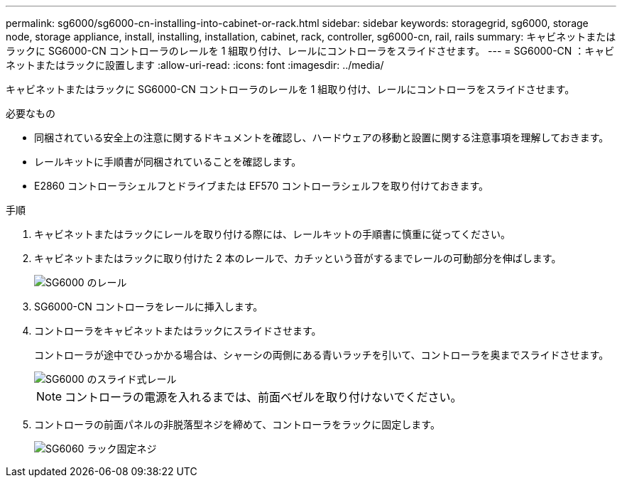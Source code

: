 ---
permalink: sg6000/sg6000-cn-installing-into-cabinet-or-rack.html 
sidebar: sidebar 
keywords: storagegrid, sg6000, storage node, storage appliance, install, installing, installation, cabinet, rack, controller, sg6000-cn, rail, rails 
summary: キャビネットまたはラックに SG6000-CN コントローラのレールを 1 組取り付け、レールにコントローラをスライドさせます。 
---
= SG6000-CN ：キャビネットまたはラックに設置します
:allow-uri-read: 
:icons: font
:imagesdir: ../media/


[role="lead"]
キャビネットまたはラックに SG6000-CN コントローラのレールを 1 組取り付け、レールにコントローラをスライドさせます。

.必要なもの
* 同梱されている安全上の注意に関するドキュメントを確認し、ハードウェアの移動と設置に関する注意事項を理解しておきます。
* レールキットに手順書が同梱されていることを確認します。
* E2860 コントローラシェルフとドライブまたは EF570 コントローラシェルフを取り付けておきます。


.手順
. キャビネットまたはラックにレールを取り付ける際には、レールキットの手順書に慎重に従ってください。
. キャビネットまたはラックに取り付けた 2 本のレールで、カチッという音がするまでレールの可動部分を伸ばします。
+
image::../media/rails_extended_out.gif[SG6000 のレール]

. SG6000-CN コントローラをレールに挿入します。
. コントローラをキャビネットまたはラックにスライドさせます。
+
コントローラが途中でひっかかる場合は、シャーシの両側にある青いラッチを引いて、コントローラを奥までスライドさせます。

+
image::../media/sg6000_cn_rails_blue_button.gif[SG6000 のスライド式レール]

+

NOTE: コントローラの電源を入れるまでは、前面ベゼルを取り付けないでください。

. コントローラの前面パネルの非脱落型ネジを締めて、コントローラをラックに固定します。
+
image::../media/sg6060_rack_retaining_screws.png[SG6060 ラック固定ネジ]


